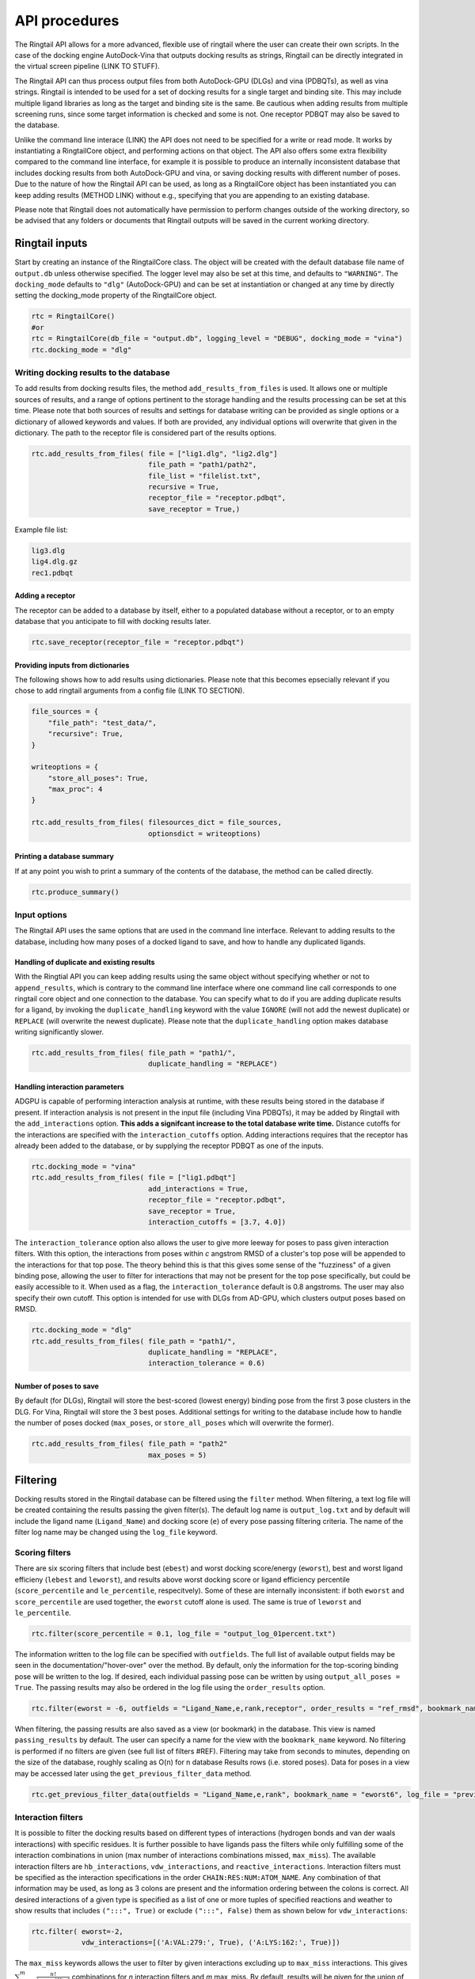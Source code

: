 
.. _api:

API procedures
###################

The Ringtail API allows for a more advanced, flexible use of ringtail where the user can create their own scripts. In the case of the docking engine AutoDock-Vina that outputs docking results as strings, Ringtail can be directly integrated in the virtual screen pipeline (LINK TO STUFF). 

The Ringtail API can thus process output files from both AutoDock-GPU (DLGs) and vina (PDBQTs), as well as vina strings. Ringtail is intended to be used for a set of docking results for a single target and binding site. This may include multiple ligand libraries as long as the target and binding site is the same. Be cautious when adding results from multiple screening runs, since some target information is checked and some is not. One receptor PDBQT may also be saved to the database.

Unlike the command line interace (LINK) the API does not need to be specified for a write or read mode. It works by instantiating a RingtailCore object, and performing actions on that object. The API also offers some extra flexibility compared to the command line interface, for example it is possible to produce an internally inconsistent database that includes docking results from both AutoDock-GPU and vina, or saving docking results with different number of poses. Due to the nature of how the Ringtail API can be used, as long as a RingtailCore object has been instantiated you can keep adding results (METHOD LINK) without e.g., specifying that you are appending to an existing database. 

Please note that Ringtail does not automatically have permission to perform changes outside of the working directory, so be advised that any folders or documents that Ringtail outputs will be saved in the current working directory. 

Ringtail inputs
**************************

Start by creating an instance of the RingtailCore class. The object will be created with the default database file name of ``output.db`` unless otherwise specified. The logger level may also be set at this time, and defaults to ``"WARNING"``. The ``docking_mode`` defaults to ``"dlg"`` (AutoDock-GPU) and can be set at instantiation or changed at any time by directly setting the docking_mode property of the RingtailCore object. 

.. code-block:: python

    rtc = RingtailCore()
    #or
    rtc = RingtailCore(db_file = "output.db", logging_level = "DEBUG", docking_mode = "vina")
    rtc.docking_mode = "dlg"

Writing docking results to the database
=======================================
To add results from docking results files, the method ``add_results_from_files`` is used. It allows one or multiple sources of results, and a range of options pertinent to the storage handling and the results processing can be set at this time. Please note that both sources of results and settings for database writing can be provided as single options or a dictionary of allowed keywords and values. If both are provided, any individual options will overwrite that given in the dictionary. The path to the receptor file is considered part of the results options. 

.. code-block:: python

    rtc.add_results_from_files( file = ["lig1.dlg", "lig2.dlg"]
                                file_path = "path1/path2", 
                                file_list = "filelist.txt",
                                recursive = True, 
                                receptor_file = "receptor.pdbqt",
                                save_receptor = True,)
    
Example file list:

.. code-block:: python

    lig3.dlg
    lig4.dlg.gz
    rec1.pdbqt

Adding a receptor
-------------------
The receptor can be added to a database by itself, either to a populated database without a receptor, or to an empty database that you anticipate to fill with docking results later. 

.. code-block:: python
    
    rtc.save_receptor(receptor_file = "receptor.pdbqt")


Providing inputs from dictionaries
-----------------------------------
The following shows how to add results using dictionaries. Please note that this becomes epsecially relevant if you chose to add ringtail arguments from a config file (LINK TO SECTION).

.. code-block:: python

    file_sources = {
        "file_path": "test_data/",
        "recursive": True,
    }

    writeoptions = {
        "store_all_poses": True,
        "max_proc": 4
    }

    rtc.add_results_from_files( filesources_dict = file_sources,
                                optionsdict = writeoptions)

Printing a database summary
---------------------------
If at any point you wish to print a summary of the contents of the database, the method can be called directly. 

.. code-block:: python

    rtc.produce_summary()

Input options
=====================
The Ringtail API uses the same options that are used in the command line interface. Relevant to adding results to the database, including how many poses of a docked ligand to save, and how to handle any duplicated ligands. 

Handling of duplicate and existing results
------------------------------------------
With the Ringtial API you can keep adding results using the same object without specifying whether or not to ``append_results``, which is contrary to the command line interface where one command line call corresponds to one ringtail core object and one connection to the database.
You can specify what to do if you are adding duplicate results for a ligand, by invoking the ``duplicate_handling`` keyword with the value ``IGNORE`` (will not add the newest duplicate) or ``REPLACE`` (will overwrite the newest duplicate). Please note that the ``duplicate_handling`` option makes database writing significantly slower.

.. code-block:: python

    rtc.add_results_from_files( file_path = "path1/",
                                duplicate_handling = "REPLACE")

Handling interaction parameters
----------------------------------
ADGPU is capable of performing interaction analysis at runtime, with these results being stored in the database if present. If interaction analysis is not present in the input file (including Vina PDBQTs), it may be added by Ringtail with the ``add_interactions`` option. **This adds a signifcant increase to the total database write time.** Distance cutoffs for the interactions are specified with the ``interaction_cutoffs`` option. Adding interactions requires that the receptor has already been added to the database, or by supplying the receptor PDBQT as one of the inputs.

.. code-block:: python

    rtc.docking_mode = "vina"
    rtc.add_results_from_files( file = ["lig1.pdbqt"]
                                add_interactions = True,
                                receptor_file = "receptor.pdbqt",
                                save_receptor = True,
                                interaction_cutoffs = [3.7, 4.0])

The ``interaction_tolerance`` option also allows the user to give more leeway for poses to pass given interaction filters. With this option, the interactions from poses within *c* angstrom RMSD of a cluster's top pose will be appended to the interactions for that top pose. The theory behind this is that this gives some sense of the "fuzziness" of a given binding pose, allowing the user to filter for interactions that may not be present for the top pose specifically, but could be easily accessible to it. When used as a flag, the ``interaction_tolerance`` default is 0.8 angstroms. The user may also specify their own cutoff. This option is intended for use with DLGs from AD-GPU, which clusters output poses based on RMSD.

.. code-block:: python

    rtc.docking_mode = "dlg"
    rtc.add_results_from_files( file_path = "path1/",
                                duplicate_handling = "REPLACE",
                                interaction_tolerance = 0.6)

Number of poses to save
-------------------------
By default (for DLGs), Ringtail will store the best-scored (lowest energy) binding pose from the first 3 pose clusters in the DLG. For Vina, Ringtail will store the 3 best poses. Additional settings for writing to the database include how to handle the number of poses docked (``max_poses``, or ``store_all_poses`` which will overwrite the former).

.. code-block:: python

    rtc.add_results_from_files( file_path = "path2"
                                max_poses = 5)

Filtering
**********************

Docking results stored in the Ringtail database can be filtered using the ``filter`` method. When filtering, a text log file will be created containing the results passing the given filter(s). The default log name is ``output_log.txt`` and by default will include the ligand name (``Ligand_Name``) and docking score (``e``) of every pose passing filtering criteria. The name of the filter log name may be changed using the ``log_file`` keyword. 

Scoring filters
===================
There are six scoring filters that include best (``ebest``) and worst docking score/energy (``eworst``), best and worst ligand efficieny (``lebest`` and ``leworst``), and results above worst docking score or ligand efficiency percentile (``score_percentile`` and ``le_percentile``, respecitvely). Some of these are internally inconsistent: if both ``eworst`` and ``score_percentile`` are used together, the ``eworst`` cutoff alone is used. The same is true of ``leworst`` and ``le_percentile``.

.. code-block:: python

    rtc.filter(score_percentile = 0.1, log_file = "output_log_01percent.txt")

The information written to the log file can be specified with ``outfields``. The full list of available output fields may be seen in the documentation/"hover-over" over the method.
By default, only the information for the top-scoring binding pose will be written to the log. If desired, each individual passing pose can be written by using ``output_all_poses = True``. The passing results may also be ordered in the log file using the ``order_results`` option.

.. code-block:: python

    rtc.filter(eworst = -6, outfields = "Ligand_Name,e,rank,receptor", order_results = "ref_rmsd", bookmark_name = "eworst6")

When filtering, the passing results are also saved as a view (or bookmark) in the database. This view is named ``passing_results`` by default. The user can specify a name for the view with the ``bookmark_name`` keyword. No filtering is performed if no filters are given (see full list of filters #REF). 
Filtering may take from seconds to minutes, depending on the size of the database, roughly scaling as O(n) for n database Results rows (i.e. stored poses). Data for poses in a view may be accessed later using the ``get_previous_filter_data`` method.

.. code-block:: python

    rtc.get_previous_filter_data(outfields = "Ligand_Name,e,rank", bookmark_name = "eworst6", log_file = "previously_filtered_results.txt")

Interaction filters
=====================
It is possible to filter the docking results based on different types of interactions (hydrogen bonds and van der waals interactions) with specific residues. It is further possible to have ligands pass the filters while only fulfilling some of the interaction combinations in union (max number of interactions combinations missed, ``max_miss``).
The available interaction filters are ``hb_interactions``, ``vdw_interactions``, and ``reactive_interactions``. Interaction filters must be specified as the interaction specifications in the order ``CHAIN:RES:NUM:ATOM_NAME``. Any combination of that information may be used, as long as 3 colons are present and the information ordering between the colons is correct. All desired interactions of a given type is specified as a list of one or more tuples of specified reactions and weather to show results that includes ``(":::", True)`` or exclude ``(":::", False)`` them as shown below for ``vdw_interactions``:

.. code-block:: python

    rtc.filter( eworst=-2,
                vdw_interactions=[('A:VAL:279:', True), ('A:LYS:162:', True)])

The ``max_miss`` keywords allows the user to filter by given interactions excluding up to ``max_miss`` interactions. This gives :math:`\sum_{m=0}^{m}\frac{n!}{(n-m)!*m!}` combinations for *n* interaction filters and *m* max_miss. By default, results will be given for the union of the interaction conbinations. Use with ``enumerate_interaction_combs = True`` to log ligands/poses passing each separate interaction combination (can significantly increase runtime). If ``max_miss > 0`` is used during filtering, a view is created for each combination of interaction filters and is named ``<bookmark_name>_<n>`` where n is the index of the filter combination in the log file (indexing from 0).
``react_any`` offers an option to filtering for poses that have reactions with any residue.

.. code-block:: python

    rtc.filter( eworst=-6,
                vdw_interactions=[('A:VAL:279:', True), ('A:LYS:162:', True)],
                hb_interactions = [("A:VAL:279:", True), ("A:LYS:162:)", True)],
                max_miss = 1,
                react_any = True)


Ligand filters #TODO copy from cmdline docu
=====================
Several filters pertaining to the SMARTS structure of the ligand can be used. For example, the ``ligand_substruct_pos`` keyword may be used to filter for a specific ligand substructure (specified with a SMARTS string) to be placed within some distance of a given cartesian coordinate. The format for this option is ``"<SMARTS pattern: str>" <index of atom in SMARTS: int> <cutoff distance: float> <target x coord: float> <target y coord: float> <target z coord: float>``.
ligand_name: Specify ligand name(s). Will combine name filters with 'OR'.
ligand_substruct: SMARTS pattern(s) for substructure matching.
ligand_substruct_pos: SMARTS pattern(s) for substructure matching, e.g., [''[Oh]C' 0 1.2 -5.5 10.0 15.5'] -> ['smart_string index_of_positioned_atom cutoff_distance x y z'].
ligand_max_atoms: Maximum number of heavy atoms a ligand may have.
ligand_operator: Logical join operator for multiple SMARTS.

.. code-block:: bash

    $ python ../scripts/rt_process_vs.py read --input_db output.db --ligand_substruct_pos ["'[Oh]C' 0 1.2 -5.5 10.0 15.5"])


Clustering
==============
In addition to the filtering options outlined in the table below #TODO, ligands passing given filters can be clustered to provide a reduced set of dissimilar ligands based on Morgan fingerprints (``mfpt_cluster``) or interaction (``interaction_cluster``) fingerprints. Dissimilarity is measured by Tanimoto distance (float input to the cluster keyword) and clustering is performed with the Butina clustering algorithm. Clustering can be also be performed on a bookmark that has already been saved to the database, without providing any extra filter values. In this case, the bookmark over which to cluster (or additional filtering) on is specified by ``filter_bookmark`` (must be different from ``bookmark_name`` that contains previously filtered results).

.. code-block:: python

    rtc.filter( filter_bookmark = "eworst6",
                mfpt_cluster = 0.6)

While not quite a filtering option, the user can provide a ligand name from a previously-run clustering and re-output other ligands that were clustered with that query ligand with the method ``find_similar_ligands``. The user is prompted at runtime to choose a specific clustering group from which to re-output ligands. Filtering/clustering will be performed from the same command-line call prior to this similarity search, but all subsequent output tasks will be performed on the group of similar ligands obtained with this option unless otherwise specified. 

.. code-block:: python

    rtc.find_similar_ligands("ligand_name")


Output options
********************
There are multiple options to output and visualize data in Ringtail.

Creating scatter plot of ligands
===============================
The method ``plot`` generates a scatterplot of ligand efficiency vs docking score for the top-scoring pose from each ligand. Ligands passing the given filters or in the bookmark given with the keyword ``bookmark_name`` will be highlighted in red. The plot also includes histograms of the ligand efficiencies and binding energies. The plot is saved as ``scatter.png``.

.. code-block:: python

    rtc.plot()

Evaluating molecules in 3d space with PyMol
=============================================
The ``pymol`` flag generates a scatterplot of ligand efficiency vs docking score as well, but only for the ligands contained in the bookmark specified with ``bookmark_name``. It also launches a PyMol session and will display the ligands in PyMol when clicked on the scatterplot. N.B.: Some users may encounter a ``ConnectionRefusedError``. If this happens, try manually launching PyMol (``pymol -R``) in a separate terminal window.

.. code-block:: python

    rtc.pymol(bookmark_name = "eworst6")

Export molecule SDF files
==========================
The method ``write_molecule_sdfs`` will write SDF files for each ligand passing the filter and saved in a specified bookmark (can also include those who don't pass by invoking the ``write_nonpassing = True`` option). The files will be saved to the path specified in the method call. If none is specified, the files will be saved in the current working directory. The SDF will contain poses passing the filter/in the bookmark ordered by increasing docking score. Each ligand is written to its own SDF. This option enables the visualization of docking results, and includes any flexible/covalent ligands from the docking. The binding energies, ligand efficiencies, and interactions are also written as properties within the SDF file, with the order corresponding to the order of the pose order.

.. code-block:: python

    rtc.write_molecule_sdfs(sdf_path = "sdf_files", bookmark_name = "eworst6")

Exporting tables or query results as CSV files
==============================================
If the user wishes to explore the data in CSV format, Ringtail provides two options for exporting CSVs. First, you can export a database table or bookmark (``requested_data``) to a csv file with a name (``csv_name``) specified in the method call. In this case one must specify that the type of the ``requested_data`` is of database type table. 

.. code-block:: python
    
    rtc.export_csv(requested_data = "Ligands", csv_name = "Ligand_table.csv", table = True)

It is also possible to write a database query and export the results of the query to a csv file. In this case, the requested data must be a properly formatted SQL query string. User needs to specify that the ``requested_data`` is not provided directly as a table. 

.. code-block:: python

    query_string = "SELECT docking_score, leff, Pose_ID, LigName FROM Results"
    rtc.export_csv(requested_data = query_string, csv_name = "query_results.csv", table = False)

Creating a new database from a bookmark
=======================================
A bookmark may also be exported as a separate SQLite dabase with the ``export_bookmark_db`` method. This will create a database of name ``<current_db_name>_<bookmark_name>.db``. This is currently only possible if using SQLite.

.. code-block:: python 

    rtc.export_bookmark_db(bookmark_name = "eworst6")

    #results in creation of output_eworst6.db

Finally, a receptor stored in the database may be re-exported as a PDBQT with the ``export_receptor`` method. This will save the receptor PDBQT in the current working directory. 

.. code-block:: python 

    rtc.export_bookmark_db()

Using a config file to provide Ringtail arguments
**************************************************
It is possible to populate the argument list using a config file, which needs to be in a json format. The keywords needs to correspond exactly to an argument option, and the value given can be provided as a string as you would type it using the command line interface.
Ringtail has a class method that creates a config file template, populated with default values. You can remove any arguments you do not intend to use, and you are not required to use the template to create a config file. 
The ``config.json`` file will be saved in the current directory (default) or can be written as a dictionary object by ``to_file = False``. 

.. code-block:: python

    from ringtail import RingtailCore as RTC 

    config_dict = RTC.generate_config_json_template(to_file = False)

.. code-block:: python 

    #TODO show what output looks like 
    config_w.json:
        {
        "file_path": "path1/",
        "output_db": "example.db"
        }

    config_r.json:
        {
        "score_percentile": "0.1"
        }

Some usage notes
**************************

For many of these operations, if you do not specify a bookmark name Ringtail will simply use the bookmark that was last used for operations in the object. If it is a newly instantiated object without a "recent" bookmark, it will look for a bookmark of the default name ``passing_results``. 
Most methods accept both individual options as well as grouped options in a dictionary format. In each of these cases, for arguments that are duplicated between the two formats individual options will overwrite that given in the dictionary. 

Logging module
===============
Ringtail comes with a global logger object that will write to a new text file for each time a new ``RingtailCore()`` object is instantiated. Any log messages at or above specified level will write to the log file as well as be displayed in stdout . The default logger level is "WARNING". While logger level can be set at time of instantiation, it is also possible to change it later by accessing the logger object directly:

.. code-block:: python

    rtc = RingtailCore("database.db")
    # log level defaults to "WARNING"
    logger.setLevel("INFO")

Access help message
=====================
#TODO

.. code-block:: python



Available Ringtail arguments
**********************************

#TODO table showing all arguments, keywords, defaults, and info


| File options        |Description                                           | Default value   | Requires interactions |
|:------------------------|:-------------------------------------------------|:----------------|----:|
|file             | DLG/Vina PDBQT file(s) to be read into database                  | no default       ||
|file_path        | Path(s) to files to read into database            | no default       ||
|file_list        | File(s) with list of files to read into database  | no default       ||
|pattern          | Specify pattern to search for when finding files   | \*.dlg\* / \*.pdbqt\* (vina mode)        ||
|recursive        | Flag to perform recursive subdirectory search on file_path directory(s)  | FALSE      ||
|receptor_file | Use with save_receptor and/or add_interactions. Give receptor PDBQT. | None      ||
|save_receptor    | Flag to specify that receptor file should be imported to database. Receptor file must also be specified with receptor_file| FALSE     |<tr><td colspan="5">***Result processing options***</td></tr>
|max_poses        | Number of clusters for which to store top-scoring pose (dlg) or number of poses (vina) to save in database| 3     ||
|store_all_poses  | Flag to indicate that all poses should be stored in database| FALSE      ||
|interaction_tolerance| Adds the interactions for poses within some tolerance RMSD range of the top pose in a cluster to that top pose. Can use as flag with default tolerance of 0.8, or give other value as desired | FALSE -> 0.8 (Å)  | Yes |
|add_interactions  | Find interactions between ligands and receptor. Requires receptor PDBQT to be written. | FALSE      ||
|interaction_cutoffs  | Specify distance cutoffs for measuring interactions between ligand and receptor in angstroms. Give as string, separating cutoffs for hydrogen bonds and VDW with comma (in that order). E.g. '3.7,4.0' will set the cutoff for hydrogen bonds to 3.7 angstroms and for VDW to 4.0. | 3.7,4.0     ||
|max_proc | Maximum number of subprocesses to spawn during database writing. | [# available CPUs]      
|append_results      | Add new docking files to existing database given with input_db  | FALSE       ||
|duplicate_handling| Specify how dulicate results should be handled. May specify "ignore" or "replace". Unique results determined from ligand and target names and ligand pose. *NB: use of duplicate handling causes increase in database writing time*| None |
|overwrite        | Flag to overwrite existing database           | FALSE       ||




Available filter and options are:

| Filters          || Description                                           | Default value   | Requires interactions |
|:------------------------|:-----|:-------------------------------------------------|:----------------|----:|
|eworst           | Worst energy value accepted (kcal/mol)                | no default  ||
|ebest            | Best energy value accepted (kcal/mol)                 | no default  ||
|leworst          | Worst ligand efficiency value accepted                | no default  ||
|lebest           | Best ligand efficiency value accepted                 | no default  ||
|score_percentile      | Worst energy percentile accepted. Give as percentage (1 for top 1%, 0.1 for top 0.1%) | 1.0  ||
|le_percentile    | Worst ligand efficiency percentile accepted. Give as percentage (1 for top 1%, 0.1 for top 0.1%) | no default |  <tr><td colspan="5">LIGAND FILTERS</td></tr>
|ligand_name             | Search for specific ligand name. Multiple names joined by "OR". Multiple filters should be separated by commas | no default  ||
|ligand_max_atoms     | Specify maximum number of heavy atoms a ligand may have | no default  ||
|ligand_substruct           | SMARTS pattern(s) for substructur matching | no default  ||
|ligand_substruct_pos     | SMARTS pattern, index of atom in SMARTS, cutoff distance, and target xyz coordinates. Finds poses in which the specified substructure atom is within the distance cutoff from the target location | no default  ||
|ligand_operator     | logical operator for multiple SMARTS | OR  | <tr><td colspan="5">INTERACTION FILTERS</td></tr>
|vdw_interactions    | Filter for van der Waals interaction with given receptor information.  | no default  | Yes|
|hb_interactions    | Filter with hydrogen bonding interaction with given information. Does not distinguish between donating or accepting | no default  | Yes|
|reactive_interactions     | Filter for reation with residue containing specified information | no default  |Yes |
|interactions_count         | Filter for poses with at least this many hydrogen bonds. Does not distinguish between donating and accepting | no default  | Yes|
|react_any        | Filter for poses with reaction with any residue       | FALSE     | Yes|
|max_miss         | Will filter given interaction filters excluding up to max_miss interactions. Results in ![equation](https://latex.codecogs.com/svg.image?\sum_{m=0}^{m}\frac{n!}{(n-m)!*m!}) combinations for *n* interaction filters and *m* max_miss. Will log and output union of combinations unless used with `enumerate_interaction_combs`. | 0  | <tr><td colspan="5">***Storage and read options***</td></tr>Yes |
|log_file              | Name for log of filtered results                      | output_log.txt   ||
|overwrite        | Flag to overwrite existing logfile of same name           | FALSE       ||
|bookmark_name      | Name for bookmark view in database                      | passing_results  ||
|outfields       | Data fields to be written in output (log file and STDOUT). Ligand name always included. | e        ||
|order_results    | String for field by which the passing results should be ordered in log file. | no default ||
|output_all_poses        | Flag that if mutiple poses for same ligand pass filters, log all poses | (OFF)        ||
|mfpt_cluster     | Cluster ligands passing given filters based on the Tanimoto distances of the Morgan fingerprints. Will output ligand with best (lowest) ligand efficiency from each cluster. Uses Butina clustering algorithm | 0.5  ||
|interaction_cluster     | Cluster ligands passing given filters based on the Tanimoto distances of the interaction fingerprints. Will output ligand with best (lowest) ligand efficiency from each cluster. Uses Butina clustering algorithm | 0.5  | Yes |
|enumerate_interactions_combs  | When used with `max_miss` > 0, will log ligands/poses passing each separate interaction filter combination as well as union of combinations. Can significantly increase runtime. | FALSE  | Yes|

### Output options
There are a number of output methods available to filter, view, and store the results. 

| Availble output methods          | Description                                           |  Arguments   | 
|:------------------------|:-------------------------------------------------|:----------------|
|`export_csv`| Name of database result bookmark or table to be exported as CSV. Output as <table_name>.csv | requested_data= bookmark_name, csv_name, table=True |
|`export_csv`| Create csv of the requested SQL query. Output as query.csv. MUST BE PRE-FORMATTED IN SQL SYNTAX e.g. SELECT [columns] FROM [table] WHERE [conditions] |requested_data = query string, csv_name, table=False|
|`export_bookmark_db` | Export a database containing only the results found in the specified bookmark name. Will save as <core_db_file>_<bookmark_name>.db| bookmark_name |
|`export_receptors`| Export receptor to pdbqt | None |
|`write_molecule_sdfs`| Write molecule sdfs from a given bookmark to specified path  |  sdf_path, bookmark_name   |
|`find_similar_ligands`|  Given query ligand name, find ligands previously clustered with that ligand. User prompted at runtime to choose cluster group of interest. | query_ligname |
|`get_previous_filter_data`| Get data requested in `outfields` from the bookmark of a previous filtering | outfields: str, bookmark_name" str |
|`find_similar_ligands`| Find ligands in cluster with query_ligname |query_ligname|
|`plot`| Freate scatterplot of ligand efficiency vs docking score for best pose of each ligand. Saves as "scatter.png". | save: bool |
|`pymol`| Launch interactive LE vs Docking Score plot and PyMol session. Ligands in the bookmark specified with bookmark_name will be ploted and displayed in PyMol when clicked on.  | bookmark_name |

